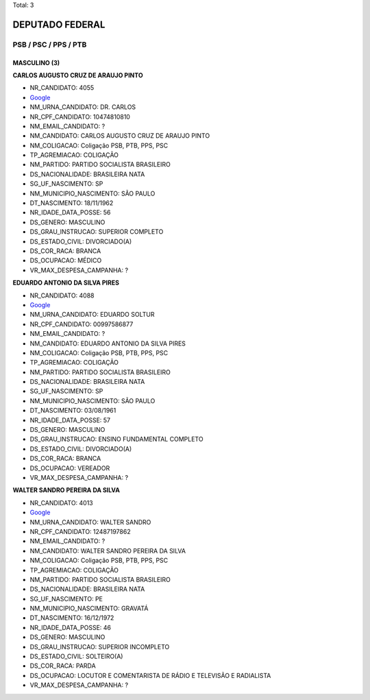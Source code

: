 Total: 3

DEPUTADO FEDERAL
================

PSB / PSC / PPS / PTB
---------------------

MASCULINO (3)
.............

**CARLOS AUGUSTO CRUZ DE ARAUJO PINTO**

- NR_CANDIDATO: 4055
- `Google <https://www.google.com/search?q=CARLOS+AUGUSTO+CRUZ+DE+ARAUJO+PINTO>`_
- NM_URNA_CANDIDATO: DR. CARLOS
- NR_CPF_CANDIDATO: 10474810810
- NM_EMAIL_CANDIDATO: ?
- NM_CANDIDATO: CARLOS AUGUSTO CRUZ DE ARAUJO PINTO
- NM_COLIGACAO: Coligação PSB, PTB, PPS, PSC
- TP_AGREMIACAO: COLIGAÇÃO
- NM_PARTIDO: PARTIDO SOCIALISTA BRASILEIRO
- DS_NACIONALIDADE: BRASILEIRA NATA
- SG_UF_NASCIMENTO: SP
- NM_MUNICIPIO_NASCIMENTO: SÃO PAULO
- DT_NASCIMENTO: 18/11/1962
- NR_IDADE_DATA_POSSE: 56
- DS_GENERO: MASCULINO
- DS_GRAU_INSTRUCAO: SUPERIOR COMPLETO
- DS_ESTADO_CIVIL: DIVORCIADO(A)
- DS_COR_RACA: BRANCA
- DS_OCUPACAO: MÉDICO
- VR_MAX_DESPESA_CAMPANHA: ?


**EDUARDO ANTONIO DA SILVA PIRES**

- NR_CANDIDATO: 4088
- `Google <https://www.google.com/search?q=EDUARDO+ANTONIO+DA+SILVA+PIRES>`_
- NM_URNA_CANDIDATO: EDUARDO SOLTUR
- NR_CPF_CANDIDATO: 00997586877
- NM_EMAIL_CANDIDATO: ?
- NM_CANDIDATO: EDUARDO ANTONIO DA SILVA PIRES
- NM_COLIGACAO: Coligação PSB, PTB, PPS, PSC
- TP_AGREMIACAO: COLIGAÇÃO
- NM_PARTIDO: PARTIDO SOCIALISTA BRASILEIRO
- DS_NACIONALIDADE: BRASILEIRA NATA
- SG_UF_NASCIMENTO: SP
- NM_MUNICIPIO_NASCIMENTO: SÃO PAULO
- DT_NASCIMENTO: 03/08/1961
- NR_IDADE_DATA_POSSE: 57
- DS_GENERO: MASCULINO
- DS_GRAU_INSTRUCAO: ENSINO FUNDAMENTAL COMPLETO
- DS_ESTADO_CIVIL: DIVORCIADO(A)
- DS_COR_RACA: BRANCA
- DS_OCUPACAO: VEREADOR
- VR_MAX_DESPESA_CAMPANHA: ?


**WALTER SANDRO PEREIRA DA SILVA**

- NR_CANDIDATO: 4013
- `Google <https://www.google.com/search?q=WALTER+SANDRO+PEREIRA+DA+SILVA>`_
- NM_URNA_CANDIDATO: WALTER SANDRO
- NR_CPF_CANDIDATO: 12487197862
- NM_EMAIL_CANDIDATO: ?
- NM_CANDIDATO: WALTER SANDRO PEREIRA DA SILVA
- NM_COLIGACAO: Coligação PSB, PTB, PPS, PSC
- TP_AGREMIACAO: COLIGAÇÃO
- NM_PARTIDO: PARTIDO SOCIALISTA BRASILEIRO
- DS_NACIONALIDADE: BRASILEIRA NATA
- SG_UF_NASCIMENTO: PE
- NM_MUNICIPIO_NASCIMENTO: GRAVATÁ
- DT_NASCIMENTO: 16/12/1972
- NR_IDADE_DATA_POSSE: 46
- DS_GENERO: MASCULINO
- DS_GRAU_INSTRUCAO: SUPERIOR INCOMPLETO
- DS_ESTADO_CIVIL: SOLTEIRO(A)
- DS_COR_RACA: PARDA
- DS_OCUPACAO: LOCUTOR E COMENTARISTA DE RÁDIO E TELEVISÃO E RADIALISTA
- VR_MAX_DESPESA_CAMPANHA: ?

